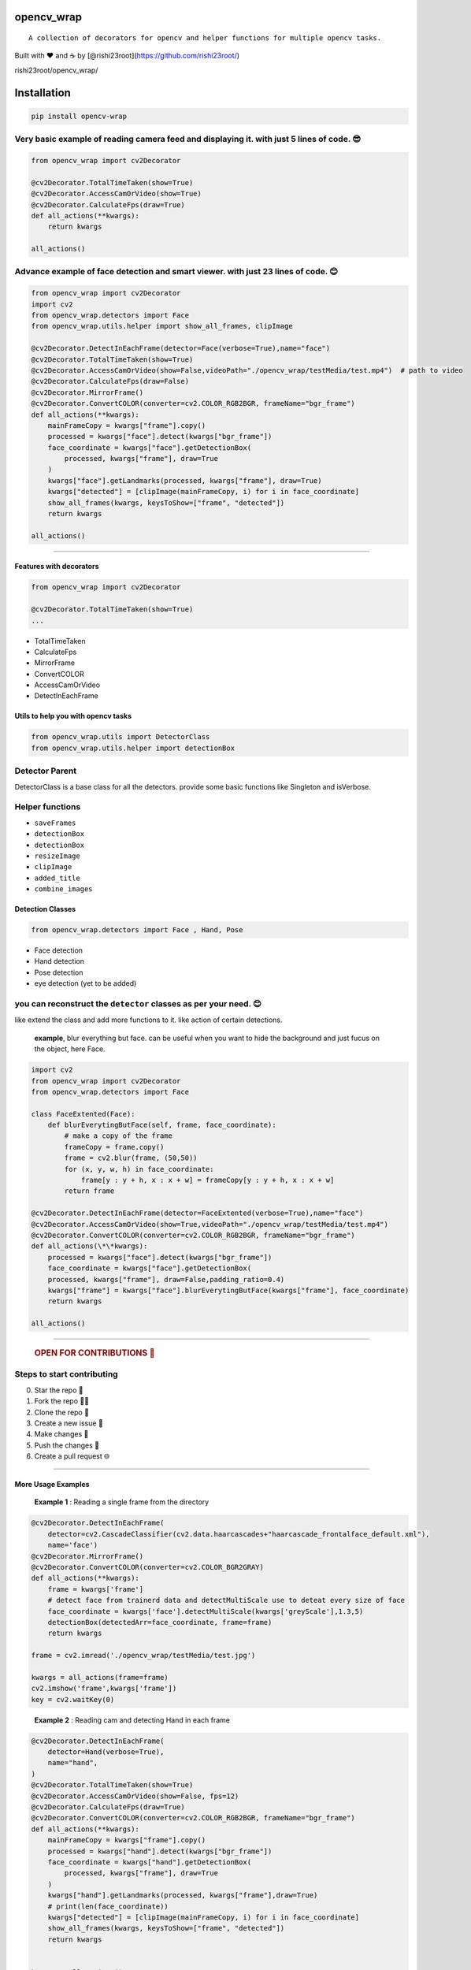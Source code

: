 opencv_wrap
===========

::

   A collection of decorators for opencv and helper functions for multiple opencv tasks.

Built with ❤︎ and ☕ by [@rishi23root](https://github.com/rishi23root/)

rishi23root/opencv_wrap/

|GitHub stars| |PyPI| |GitHub| |PyPI - Python Version| |Say Thanks!|

Installation
============

.. code:: bash

   pip install opencv-wrap

Very basic example of reading camera feed and displaying it. with just 5 lines of code. 😎
^^^^^^^^^^^^^^^^^^^^^^^^^^^^^^^^^^^^^^^^^^^^^^^^^^^^^^^^^^^^^^^^^^^^^^^^^^^^^^^^^^^^^^^^^

.. code:: python

   from opencv_wrap import cv2Decorator

   @cv2Decorator.TotalTimeTaken(show=True)
   @cv2Decorator.AccessCamOrVideo(show=True)
   @cv2Decorator.CalculateFps(draw=True)
   def all_actions(**kwargs):
       return kwargs

   all_actions()

Advance example of face detection and smart viewer. with just 23 lines of code. 😊
^^^^^^^^^^^^^^^^^^^^^^^^^^^^^^^^^^^^^^^^^^^^^^^^^^^^^^^^^^^^^^^^^^^^^^^^^^^^^^^^^

.. code:: python

   from opencv_wrap import cv2Decorator
   import cv2
   from opencv_wrap.detectors import Face
   from opencv_wrap.utils.helper import show_all_frames, clipImage

   @cv2Decorator.DetectInEachFrame(detector=Face(verbose=True),name="face")
   @cv2Decorator.TotalTimeTaken(show=True)
   @cv2Decorator.AccessCamOrVideo(show=False,videoPath="./opencv_wrap/testMedia/test.mp4")  # path to video
   @cv2Decorator.CalculateFps(draw=False)
   @cv2Decorator.MirrorFrame()
   @cv2Decorator.ConvertCOLOR(converter=cv2.COLOR_RGB2BGR, frameName="bgr_frame")
   def all_actions(**kwargs):
       mainFrameCopy = kwargs["frame"].copy()
       processed = kwargs["face"].detect(kwargs["bgr_frame"])
       face_coordinate = kwargs["face"].getDetectionBox(
           processed, kwargs["frame"], draw=True
       )
       kwargs["face"].getLandmarks(processed, kwargs["frame"], draw=True)
       kwargs["detected"] = [clipImage(mainFrameCopy, i) for i in face_coordinate]
       show_all_frames(kwargs, keysToShow=["frame", "detected"])
       return kwargs

   all_actions()

--------------

Features with decorators
------------------------

.. code:: python

   from opencv_wrap import cv2Decorator

   @cv2Decorator.TotalTimeTaken(show=True)
   ...

-  TotalTimeTaken
-  CalculateFps
-  MirrorFrame
-  ConvertCOLOR
-  AccessCamOrVideo
-  DetectInEachFrame

Utils to help you with opencv tasks
-----------------------------------

.. code:: python

   from opencv_wrap.utils import DetectorClass
   from opencv_wrap.utils.helper import detectionBox

Detector Parent
^^^^^^^^^^^^^^^

DetectorClass is a base class for all the detectors. provide some basic
functions like Singleton and isVerbose.

Helper functions
^^^^^^^^^^^^^^^^

-  ``saveFrames``
-  ``detectionBox``
-  ``detectionBox``
-  ``resizeImage``
-  ``clipImage``
-  ``added_title``
-  ``combine_images``

Detection Classes
-----------------

.. code:: python

   from opencv_wrap.detectors import Face , Hand, Pose

-  Face detection
-  Hand detection
-  Pose detection
-  eye detection (yet to be added)

you can reconstruct the ``detector`` classes as per your need. 😊
^^^^^^^^^^^^^^^^^^^^^^^^^^^^^^^^^^^^^^^^^^^^^^^^^^^^^^^^^^^^^^^^

like extend the class and add more functions to it. like action of
certain detections.

   **example**, blur everything but face. can be useful when you want to
   hide the background and just fucus on the object, here Face.

.. code:: python

   import cv2
   from opencv_wrap import cv2Decorator
   from opencv_wrap.detectors import Face

   class FaceExtented(Face):
       def blurEverytingButFace(self, frame, face_coordinate):
           # make a copy of the frame
           frameCopy = frame.copy()
           frame = cv2.blur(frame, (50,50))
           for (x, y, w, h) in face_coordinate:
               frame[y : y + h, x : x + w] = frameCopy[y : y + h, x : x + w]
           return frame

   @cv2Decorator.DetectInEachFrame(detector=FaceExtented(verbose=True),name="face")
   @cv2Decorator.AccessCamOrVideo(show=True,videoPath="./opencv_wrap/testMedia/test.mp4")
   @cv2Decorator.ConvertCOLOR(converter=cv2.COLOR_RGB2BGR, frameName="bgr_frame")
   def all_actions(\*\*kwargs):
       processed = kwargs["face"].detect(kwargs["bgr_frame"])
       face_coordinate = kwargs["face"].getDetectionBox(
       processed, kwargs["frame"], draw=False,padding_ratio=0.4)
       kwargs["frame"] = kwargs["face"].blurEverytingButFace(kwargs["frame"], face_coordinate)
       return kwargs

   all_actions()

--------------

   .. rubric:: OPEN FOR CONTRIBUTIONS 🤝
      :name: open-for-contributions

Steps to start contributing
^^^^^^^^^^^^^^^^^^^^^^^^^^^

0. Star the repo 🌟
1. Fork the repo 👨‍💻
2. Clone the repo 📂
3. Create a new issue 🔖
4. Make changes 📜
5. Push the changes 🚀
6. Create a pull request 🌐

--------------

More Usage Examples
-------------------

   **Example 1** : Reading a single frame from the directory

.. code:: python

   @cv2Decorator.DetectInEachFrame(
       detector=cv2.CascadeClassifier(cv2.data.haarcascades+"haarcascade_frontalface_default.xml"),
       name='face')
   @cv2Decorator.MirrorFrame()
   @cv2Decorator.ConvertCOLOR(converter=cv2.COLOR_BGR2GRAY)
   def all_actions(**kwargs):
       frame = kwargs['frame']
       # detect face from trainerd data and detectMultiScale use to deteat every size of face
       face_coordinate = kwargs['face'].detectMultiScale(kwargs['greyScale'],1.3,5)
       detectionBox(detectedArr=face_coordinate, frame=frame)
       return kwargs

   frame = cv2.imread('./opencv_wrap/testMedia/test.jpg')

   kwargs = all_actions(frame=frame)
   cv2.imshow('frame',kwargs['frame'])
   key = cv2.waitKey(0)

..

   **Example 2** : Reading cam and detecting Hand in each frame

.. code:: python

   @cv2Decorator.DetectInEachFrame(
       detector=Hand(verbose=True),
       name="hand",
   )
   @cv2Decorator.TotalTimeTaken(show=True)
   @cv2Decorator.AccessCamOrVideo(show=False, fps=12)
   @cv2Decorator.CalculateFps(draw=True)
   @cv2Decorator.ConvertCOLOR(converter=cv2.COLOR_RGB2BGR, frameName="bgr_frame")
   def all_actions(**kwargs):
       mainFrameCopy = kwargs["frame"].copy()
       processed = kwargs["hand"].detect(kwargs["bgr_frame"])
       face_coordinate = kwargs["hand"].getDetectionBox(
           processed, kwargs["frame"], draw=True
       )
       kwargs["hand"].getLandmarks(processed, kwargs["frame"],draw=True)
       # print(len(face_coordinate))
       kwargs["detected"] = [clipImage(mainFrameCopy, i) for i in face_coordinate]
       show_all_frames(kwargs, keysToShow=["frame", "detected"])
       return kwargs


   kwargs = all_actions()

..

   **Example 3** : Reading video and detecting Pose in each frame

.. code:: python

   @cv2Decorator.DetectInEachFrame(
       detector=Pose(verbose=True),
       name="pose",
   )
   @cv2Decorator.TotalTimeTaken(show=True)
   @cv2Decorator.AccessCamOrVideo(show=False, videoPath="./opencv_wrap/testMedia/test.mp4", fps=12)
   @cv2Decorator.CalculateFps(draw=True)
   @cv2Decorator.MirrorFrame()
   @cv2Decorator.ConvertCOLOR(converter=cv2.COLOR_BGR2GRAY)
   @cv2Decorator.ConvertCOLOR(converter=cv2.COLOR_RGB2BGR, frameName="bgr_frame")
   def all_actions(**kwargs):
       mainFrameCopy = kwargs["frame"].copy()
       processed = kwargs["pose"].detect(kwargs["bgr_frame"])
       face_coordinate = kwargs["pose"].getDetectionBox(
           processed, kwargs["frame"], draw=True
       )
       kwargs["pose"].getLandmarks(processed, kwargs["frame"],draw=True)

       kwargs["detected"] = [clipImage(mainFrameCopy, i) for i in face_coordinate]
       show_all_frames(kwargs, keysToShow=["frame", "detected"])
       return kwargs


   all_actions()

..

   **Example 4** : Reading video and saving each frame in a folder

.. code:: python

   from opencv_wrap import cv2Decorator
   from opencv_wrap.utils.helper import saveFrame

   @cv2Decorator.AccessCamOrVideo(show=True, videoPath="./opencv_wrap/testMedia/test.mp4", )
   def all_actions(**kwargs):
       saveFrame(kwargs['frame'],kwargs['frame_count'],destination='./output')
       return kwargs

   all_actions()

   **Example 5** : Reading video and show converted frame in smart view

.. code:: python

   @cv2Decorator.TotalTimeTaken(show=True)
   @cv2Decorator.AccessCamOrVideo(show=False, videoPath="./opencv_wrap/testMedia/test.mp4", fps=12)
   @cv2Decorator.CalculateFps(draw=True)
   @cv2Decorator.MirrorFrame()
   @cv2Decorator.ConvertCOLOR(converter=cv2.COLOR_BGR2GRAY)
   def all_actions(**kwargs):
       show_all_frames(kwargs,keysToShow=['frame','greyScale','mirror_frame'])
       return kwargs

   all_actions()

--------------

Future Updates
==============

-  ☐ Face recognition
-  ☐ Eye detection
-  ☐ Object detection
-  ☐ Image classification
-  ☐ segmentation (decorator)
-  ☐ making whole program faster by atleast 10x using cython

.. |GitHub stars| image:: https://img.shields.io/github/stars/rishi23root/opencv_wrap.svg
   :target: https://github.com/rishi23root/opencv_wrap/stargazers
.. |PyPI| image:: https://img.shields.io/pypi/v/opencv_wrap.svg
   :target: https://pypi.org/project/opencv_wrap/
.. |GitHub| image:: https://img.shields.io/github/license/rishi23root/opencv_wrap.svg
   :target: https://github.com/rishi23root/opencv_wrap/blob/master/LICENSE
.. |PyPI - Python Version| image:: https://img.shields.io/pypi/pyversions/Django.svg
.. |Say Thanks!| image:: https://img.shields.io/badge/Say%20Thanks-:D-1EAEDB.svg
   :target: https://saythanks.io/to/rishi23root
